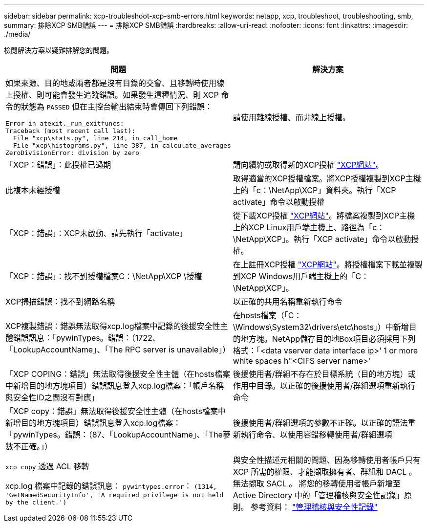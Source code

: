---
sidebar: sidebar 
permalink: xcp-troubleshoot-xcp-smb-errors.html 
keywords: netapp, xcp, troubleshoot, troubleshooting, smb, 
summary: 排除XCP SMB錯誤 
---
= 排除XCP SMB錯誤
:hardbreaks:
:allow-uri-read: 
:nofooter: 
:icons: font
:linkattrs: 
:imagesdir: ./media/


[role="lead"]
檢閱解決方案以疑難排解您的問題。

|===
| 問題 | 解決方案 


 a| 
如果來源、目的地或兩者都是沒有目錄的交會、且移轉時使用線上授權、則可能會發生追蹤錯誤。如果發生這種情況、則 XCP 命令的狀態為 `PASSED` 但在主控台輸出結束時會傳回下列錯誤：

[listing]
----
Error in atexit._run_exitfuncs:
Traceback (most recent call last):
  File "xcp\stats.py", line 214, in call_home
  File "xcp\histograms.py", line 387, in calculate_averages
ZeroDivisionError: division by zero
----| 請使用離線授權、而非線上授權。 


| 「XCP：錯誤」：此授權已過期 | 請向續約或取得新的XCP授權 link:https://xcp.netapp.com/["XCP網站"^]。 


| 此複本未經授權 | 取得適當的XCP授權檔案。將XCP授權複製到XCP主機上的「c：\NetApp\XCP」資料夾。執行「XCP activate」命令以啟動授權 


| 「XCP：錯誤」：XCP未啟動、請先執行「activate」 | 從下載XCP授權 link:https://xcp.netapp.com/["XCP網站"^]。將檔案複製到XCP主機上的XCP Linux用戶端主機上、路徑為「c：\NetApp\XCP」。執行「XCP activate」命令以啟動授權。 


| 「XCP：錯誤」：找不到授權檔案C：\NetApp\XCP \授權 | 在上註冊XCP授權 link:https://xcp.netapp.com/["XCP網站"^]。將授權檔案下載並複製到XCP Windows用戶端主機上的「C：\NetApp\XCP」。 


| XCP掃描錯誤：找不到網路名稱 | 以正確的共用名稱重新執行命令 


| XCP複製錯誤：錯誤無法取得xcp.log檔案中記錄的後援安全性主體錯誤訊息：「pywinTypes。錯誤：（1722、「LookupAccountName」、「The RPC server is unavailable」） | 在hosts檔案（「C：\Windows\System32\drivers\etc\hosts」）中新增目的地方塊。NetApp儲存目的地Box項目必須採用下列格式：「<data vserver data interface ip>' 1 or more white spaces h"<CIFS server name>' 


| 「XCP COPING：錯誤」無法取得後援安全性主體（在hosts檔案中新增目的地方塊項目）錯誤訊息登入xcp.log檔案：「帳戶名稱與安全性ID之間沒有對應」 | 後援使用者/群組不存在於目標系統（目的地方塊）或作用中目錄。以正確的後援使用者/群組選項重新執行命令 


| 「XCP copy：錯誤」無法取得後援安全性主體（在hosts檔案中新增目的地方塊項目）錯誤訊息登入xcp.log檔案：「pywinTypes。錯誤：（87、「LookupAccountName」、「The蔘數不正確。」） | 後援使用者/群組選項的參數不正確。以正確的語法重新執行命令、以使用容錯移轉使用者/群組選項 


| `xcp copy` 透過 ACL 移轉

xcp.log 檔案中記錄的錯誤訊息：
`pywintypes.error`： `(1314, 'GetNamedSecurityInfo', 'A required privilege is not held by the client.')` | 與安全性描述元相關的問題、因為移轉使用者帳戶只有 XCP 所需的權限、才能擷取擁有者、群組和 DACL 。無法擷取 SACL 。
將您的移轉使用者帳戶新增至 Active Directory 中的「管理稽核與安全性記錄」原則。
參考資料： link:https://docs.microsoft.com/en-us/previous-versions/windows/it-pro/windows-server-2012-r2-and-2012/dn221953%28v%3Dws.11%29["管理稽核與安全性記錄"^] 
|===